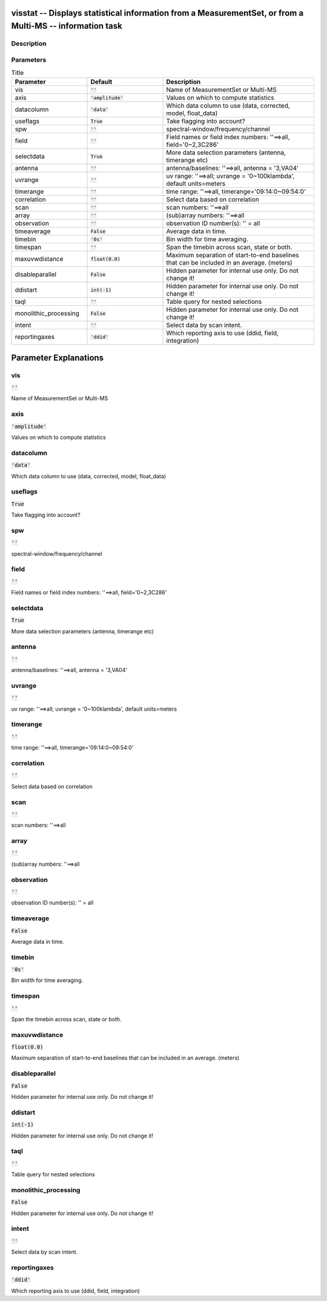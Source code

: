 visstat -- Displays statistical information from a MeasurementSet, or from a Multi-MS -- information task
=======================================

Description
---------------------------------------



Parameters
---------------------------------------

.. list-table:: Title
   :widths: 25 25 50 
   :header-rows: 1
   
   * - Parameter
     - Default
     - Description
   * - vis
     - :code:`''`
     - Name of MeasurementSet or Multi-MS
   * - axis
     - :code:`'amplitude'`
     - Values on which to compute statistics
   * - datacolumn
     - :code:`'data'`
     - Which data column to use (data, corrected, model, float_data)
   * - useflags
     - :code:`True`
     - Take flagging into account?
   * - spw
     - :code:`''`
     - spectral-window/frequency/channel
   * - field
     - :code:`''`
     - Field names or field index numbers: \'\'==>all, field=\'0~2,3C286\'
   * - selectdata
     - :code:`True`
     - More data selection parameters (antenna, timerange etc)
   * - antenna
     - :code:`''`
     - antenna/baselines: \'\'==>all, antenna = \'3,VA04\'
   * - uvrange
     - :code:`''`
     - uv range: \'\'==>all; uvrange = \'0~100klambda\', default units=meters
   * - timerange
     - :code:`''`
     - time range: \'\'==>all, timerange=\'09:14:0~09:54:0\'
   * - correlation
     - :code:`''`
     - Select data based on correlation
   * - scan
     - :code:`''`
     - scan numbers: \'\'==>all
   * - array
     - :code:`''`
     - (sub)array numbers: \'\'==>all
   * - observation
     - :code:`''`
     - observation ID number(s): \'\' = all
   * - timeaverage
     - :code:`False`
     - Average data in time.
   * - timebin
     - :code:`'0s'`
     - Bin width for time averaging.
   * - timespan
     - :code:`''`
     - Span the timebin across scan, state or both.
   * - maxuvwdistance
     - :code:`float(0.0)`
     - Maximum separation of start-to-end baselines that can be included in an average. (meters)
   * - disableparallel
     - :code:`False`
     - Hidden parameter for internal use only. Do not change it!
   * - ddistart
     - :code:`int(-1)`
     - Hidden parameter for internal use only. Do not change it!
   * - taql
     - :code:`''`
     - Table query for nested selections
   * - monolithic_processing
     - :code:`False`
     - Hidden parameter for internal use only. Do not change it!
   * - intent
     - :code:`''`
     - Select data by scan intent.
   * - reportingaxes
     - :code:`'ddid'`
     - Which reporting axis to use (ddid, field, integration)


Parameter Explanations
=======================================



vis
---------------------------------------

:code:`''`

Name of MeasurementSet or Multi-MS


axis
---------------------------------------

:code:`'amplitude'`

Values on which to compute statistics


datacolumn
---------------------------------------

:code:`'data'`

Which data column to use (data, corrected, model, float_data)


useflags
---------------------------------------

:code:`True`

Take flagging into account?


spw
---------------------------------------

:code:`''`

spectral-window/frequency/channel


field
---------------------------------------

:code:`''`

Field names or field index numbers: \'\'==>all, field=\'0~2,3C286\'


selectdata
---------------------------------------

:code:`True`

More data selection parameters (antenna, timerange etc)


antenna
---------------------------------------

:code:`''`

antenna/baselines: \'\'==>all, antenna = \'3,VA04\'


uvrange
---------------------------------------

:code:`''`

uv range: \'\'==>all; uvrange = \'0~100klambda\', default units=meters


timerange
---------------------------------------

:code:`''`

time range: \'\'==>all, timerange=\'09:14:0~09:54:0\'


correlation
---------------------------------------

:code:`''`

Select data based on correlation


scan
---------------------------------------

:code:`''`

scan numbers: \'\'==>all


array
---------------------------------------

:code:`''`

(sub)array numbers: \'\'==>all


observation
---------------------------------------

:code:`''`

observation ID number(s): \'\' = all


timeaverage
---------------------------------------

:code:`False`

Average data in time.


timebin
---------------------------------------

:code:`'0s'`

Bin width for time averaging.


timespan
---------------------------------------

:code:`''`

Span the timebin across scan, state or both.


maxuvwdistance
---------------------------------------

:code:`float(0.0)`

Maximum separation of start-to-end baselines that can be included in an average. (meters)


disableparallel
---------------------------------------

:code:`False`

Hidden parameter for internal use only. Do not change it!


ddistart
---------------------------------------

:code:`int(-1)`

Hidden parameter for internal use only. Do not change it!


taql
---------------------------------------

:code:`''`

Table query for nested selections


monolithic_processing
---------------------------------------

:code:`False`

Hidden parameter for internal use only. Do not change it!


intent
---------------------------------------

:code:`''`

Select data by scan intent.


reportingaxes
---------------------------------------

:code:`'ddid'`

Which reporting axis to use (ddid, field, integration)




